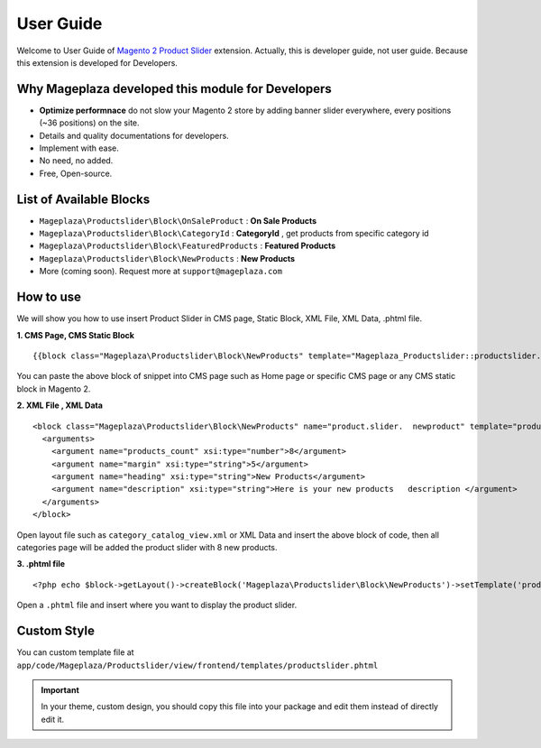 ==============
User Guide
==============

Welcome to User Guide of `Magento 2 Product Slider`_ extension. Actually, this is developer guide, not user guide. Because this extension is developed for Developers.


Why Mageplaza developed this module for Developers
----------------------------------------------------------------

- **Optimize performnace** do not slow your Magento 2 store by adding banner slider everywhere, every positions (~36 positions) on the site. 
- Details and quality documentations for developers.
- Implement with ease.
- No need, no added.
- Free, Open-source. 


List of Available Blocks
---------------------------

- ``Mageplaza\Productslider\Block\OnSaleProduct`` : **On Sale Products**
- ``Mageplaza\Productslider\Block\CategoryId`` : **CategoryId** , get products from specific category id
- ``Mageplaza\Productslider\Block\FeaturedProducts`` : **Featured Products**
- ``Mageplaza\Productslider\Block\NewProducts`` : **New Products**
- More (coming soon). Request more at ``support@mageplaza.com``

How to use
------------

We will show you how to use insert Product Slider in CMS page, Static Block, XML File, XML Data, .phtml file.


**1. CMS Page, CMS Static Block**

::

  {{block class="Mageplaza\Productslider\Block\NewProducts" template="Mageplaza_Productslider::productslider.phtml" products_count="8" heading="New Products" description="Here is your new products description"}}

You can paste the above block of snippet into CMS page such as Home page or specific CMS page or any CMS static block in Magento 2.


**2. XML File , XML Data**

:: 

	<block class="Mageplaza\Productslider\Block\NewProducts" name="product.slider.  newproduct" template="productslider.phtml">
	  <arguments>
	    <argument name="products_count" xsi:type="number">8</argument>
	    <argument name="margin" xsi:type="string">5</argument>
	    <argument name="heading" xsi:type="string">New Products</argument>
	    <argument name="description" xsi:type="string">Here is your new products   description </argument>
	  </arguments>
	</block>


Open layout file such as ``category_catalog_view.xml`` or XML Data and insert the above block of code, then all categories page will be added the product slider with 8 new products.



**3. .phtml file**

::

	<?php echo $block->getLayout()->createBlock('Mageplaza\Productslider\Block\NewProducts')->setTemplate('productslider.phtml')->toHtml();?>


Open a ``.phtml`` file and insert where you want to display the product slider.





Custom Style
-------------

You can custom template file at  ``app/code/Mageplaza/Productslider/view/frontend/templates/productslider.phtml``

.. important::
	In your theme, custom design, you should copy this file into your package and edit them instead of directly edit it. 




.. _Magento 2 Product Slider: https://www.mageplaza.com/magento-2-product-slider-extension/
